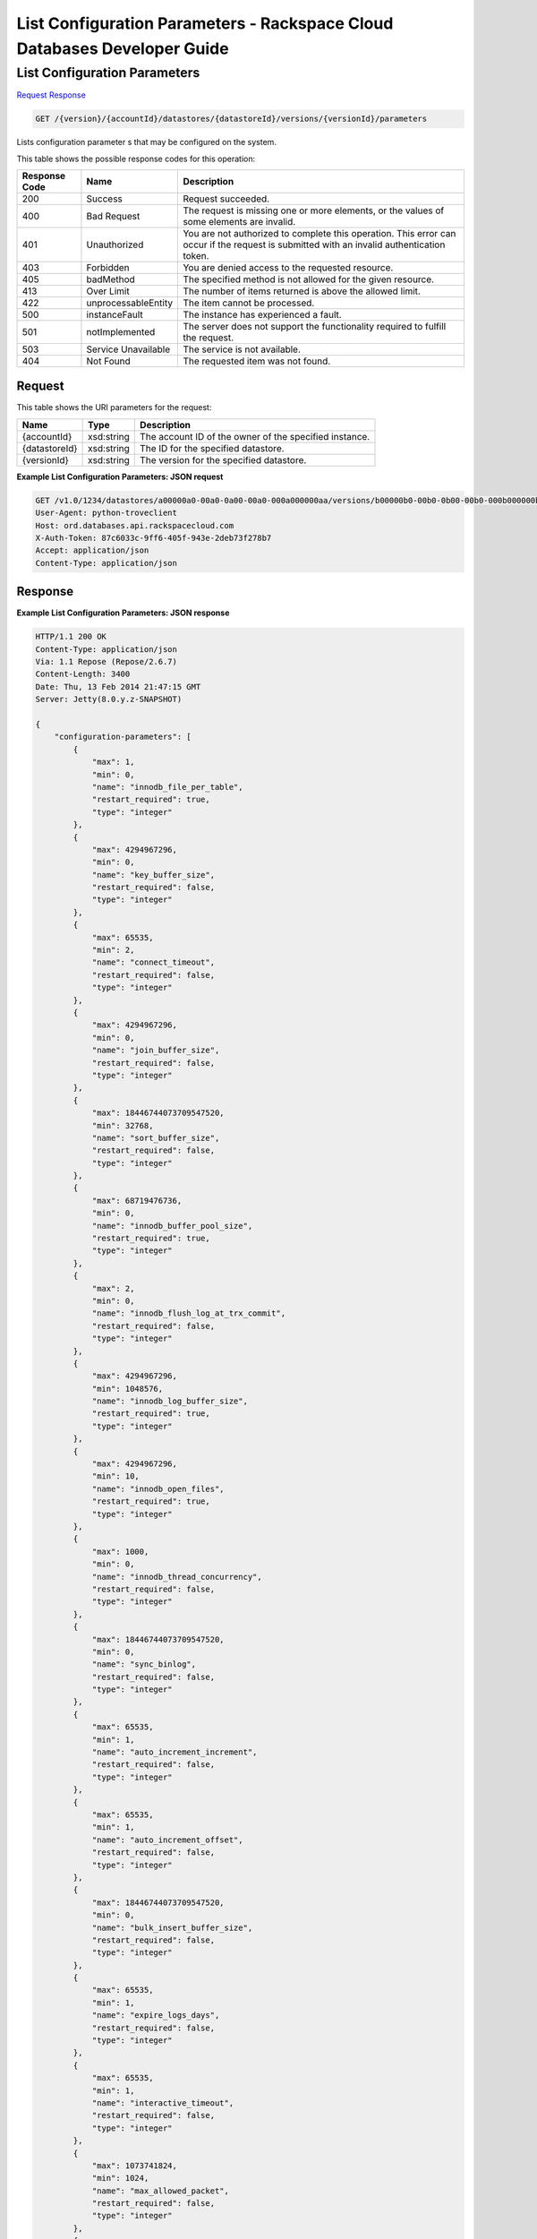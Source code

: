 
.. THIS OUTPUT IS GENERATED FROM THE WADL. DO NOT EDIT.

=============================================================================
List Configuration Parameters -  Rackspace Cloud Databases Developer Guide
=============================================================================

List Configuration Parameters
~~~~~~~~~~~~~~~~~~~~~~~~~

`Request <get-list-configuration-parameters-version-accountid-datastores-datastoreid-versions-versionid-parameters.html#request>`__
`Response <get-list-configuration-parameters-version-accountid-datastores-datastoreid-versions-versionid-parameters.html#response>`__

.. code::

    GET /{version}/{accountId}/datastores/{datastoreId}/versions/{versionId}/parameters

Lists configuration parameter s that may be configured on the system.



This table shows the possible response codes for this operation:


+--------------------------+-------------------------+-------------------------+
|Response Code             |Name                     |Description              |
+==========================+=========================+=========================+
|200                       |Success                  |Request succeeded.       |
+--------------------------+-------------------------+-------------------------+
|400                       |Bad Request              |The request is missing   |
|                          |                         |one or more elements, or |
|                          |                         |the values of some       |
|                          |                         |elements are invalid.    |
+--------------------------+-------------------------+-------------------------+
|401                       |Unauthorized             |You are not authorized   |
|                          |                         |to complete this         |
|                          |                         |operation. This error    |
|                          |                         |can occur if the request |
|                          |                         |is submitted with an     |
|                          |                         |invalid authentication   |
|                          |                         |token.                   |
+--------------------------+-------------------------+-------------------------+
|403                       |Forbidden                |You are denied access to |
|                          |                         |the requested resource.  |
+--------------------------+-------------------------+-------------------------+
|405                       |badMethod                |The specified method is  |
|                          |                         |not allowed for the      |
|                          |                         |given resource.          |
+--------------------------+-------------------------+-------------------------+
|413                       |Over Limit               |The number of items      |
|                          |                         |returned is above the    |
|                          |                         |allowed limit.           |
+--------------------------+-------------------------+-------------------------+
|422                       |unprocessableEntity      |The item cannot be       |
|                          |                         |processed.               |
+--------------------------+-------------------------+-------------------------+
|500                       |instanceFault            |The instance has         |
|                          |                         |experienced a fault.     |
+--------------------------+-------------------------+-------------------------+
|501                       |notImplemented           |The server does not      |
|                          |                         |support the              |
|                          |                         |functionality required   |
|                          |                         |to fulfill the request.  |
+--------------------------+-------------------------+-------------------------+
|503                       |Service Unavailable      |The service is not       |
|                          |                         |available.               |
+--------------------------+-------------------------+-------------------------+
|404                       |Not Found                |The requested item was   |
|                          |                         |not found.               |
+--------------------------+-------------------------+-------------------------+


Request
^^^^^^^^^^^^^^^^^

This table shows the URI parameters for the request:

+--------------------------+-------------------------+-------------------------+
|Name                      |Type                     |Description              |
+==========================+=========================+=========================+
|{accountId}               |xsd:string               |The account ID of the    |
|                          |                         |owner of the specified   |
|                          |                         |instance.                |
+--------------------------+-------------------------+-------------------------+
|{datastoreId}             |xsd:string               |The ID for the specified |
|                          |                         |datastore.               |
+--------------------------+-------------------------+-------------------------+
|{versionId}               |xsd:string               |The version for the      |
|                          |                         |specified datastore.     |
+--------------------------+-------------------------+-------------------------+








**Example List Configuration Parameters: JSON request**


.. code::

    GET /v1.0/1234/datastores/a00000a0-00a0-0a00-00a0-000a000000aa/versions/b00000b0-00b0-0b00-00b0-000b000000bb/parameters HTTP/1.1
    User-Agent: python-troveclient
    Host: ord.databases.api.rackspacecloud.com
    X-Auth-Token: 87c6033c-9ff6-405f-943e-2deb73f278b7
    Accept: application/json
    Content-Type: application/json
    
    
    


Response
^^^^^^^^^^^^^^^^^^





**Example List Configuration Parameters: JSON response**


.. code::

    HTTP/1.1 200 OK
    Content-Type: application/json
    Via: 1.1 Repose (Repose/2.6.7)
    Content-Length: 3400
    Date: Thu, 13 Feb 2014 21:47:15 GMT
    Server: Jetty(8.0.y.z-SNAPSHOT)
    
    {
        "configuration-parameters": [
            {
                "max": 1, 
                "min": 0, 
                "name": "innodb_file_per_table", 
                "restart_required": true, 
                "type": "integer"
            }, 
            {
                "max": 4294967296, 
                "min": 0, 
                "name": "key_buffer_size", 
                "restart_required": false, 
                "type": "integer"
            }, 
            {
                "max": 65535, 
                "min": 2, 
                "name": "connect_timeout", 
                "restart_required": false, 
                "type": "integer"
            }, 
            {
                "max": 4294967296, 
                "min": 0, 
                "name": "join_buffer_size", 
                "restart_required": false, 
                "type": "integer"
            }, 
            {
                "max": 18446744073709547520, 
                "min": 32768, 
                "name": "sort_buffer_size", 
                "restart_required": false, 
                "type": "integer"
            }, 
            {
                "max": 68719476736, 
                "min": 0, 
                "name": "innodb_buffer_pool_size", 
                "restart_required": true, 
                "type": "integer"
            }, 
            {
                "max": 2, 
                "min": 0, 
                "name": "innodb_flush_log_at_trx_commit", 
                "restart_required": false, 
                "type": "integer"
            }, 
            {
                "max": 4294967296, 
                "min": 1048576, 
                "name": "innodb_log_buffer_size", 
                "restart_required": true, 
                "type": "integer"
            }, 
            {
                "max": 4294967296, 
                "min": 10, 
                "name": "innodb_open_files", 
                "restart_required": true, 
                "type": "integer"
            }, 
            {
                "max": 1000, 
                "min": 0, 
                "name": "innodb_thread_concurrency", 
                "restart_required": false, 
                "type": "integer"
            }, 
            {
                "max": 18446744073709547520, 
                "min": 0, 
                "name": "sync_binlog", 
                "restart_required": false, 
                "type": "integer"
            }, 
            {
                "max": 65535, 
                "min": 1, 
                "name": "auto_increment_increment", 
                "restart_required": false, 
                "type": "integer"
            }, 
            {
                "max": 65535, 
                "min": 1, 
                "name": "auto_increment_offset", 
                "restart_required": false, 
                "type": "integer"
            }, 
            {
                "max": 18446744073709547520, 
                "min": 0, 
                "name": "bulk_insert_buffer_size", 
                "restart_required": false, 
                "type": "integer"
            }, 
            {
                "max": 65535, 
                "min": 1, 
                "name": "expire_logs_days", 
                "restart_required": false, 
                "type": "integer"
            }, 
            {
                "max": 65535, 
                "min": 1, 
                "name": "interactive_timeout", 
                "restart_required": false, 
                "type": "integer"
            }, 
            {
                "max": 1073741824, 
                "min": 1024, 
                "name": "max_allowed_packet", 
                "restart_required": false, 
                "type": "integer"
            }, 
            {
                "max": 18446744073709547520, 
                "min": 1, 
                "name": "max_connect_errors", 
                "restart_required": false, 
                "type": "integer"
            }, 
            {
                "max": 65535, 
                "min": 1, 
                "name": "max_connections", 
                "restart_required": false, 
                "type": "integer"
            }, 
            {
                "max": 18446744073709547520, 
                "min": 4, 
                "name": "myisam_sort_buffer_size", 
                "restart_required": false, 
                "type": "integer"
            }, 
            {
                "max": 100000, 
                "min": 1, 
                "name": "max_user_connections", 
                "restart_required": false, 
                "type": "integer"
            }, 
            {
                "max": 100000, 
                "min": 1, 
                "name": "server_id", 
                "restart_required": true, 
                "type": "integer"
            }, 
            {
                "max": 31536000, 
                "min": 1, 
                "name": "wait_timeout", 
                "restart_required": false, 
                "type": "integer"
            }, 
            {
                "name": "character_set_filesystem", 
                "restart_required": false, 
                "type": "string"
            }, 
            {
                "name": "character_set_server", 
                "restart_required": false, 
                "type": "string"
            }, 
            {
                "name": "collation_server", 
                "restart_required": false, 
                "type": "string"
            }, 
            {
                "max": 18446744073709547520, 
                "min": 10, 
                "name": "ft_max_word_len", 
                "restart_required": true, 
                "type": "integer"
            }, 
            {
                "max": 18446744073709547520, 
                "min": 1, 
                "name": "ft_min_word_len", 
                "restart_required": true, 
                "type": "integer"
            }, 
            {
                "max": 16384, 
                "min": 0, 
                "name": "thread_cache_size", 
                "restart_required": false, 
                "type": "integer"
            }, 
            {
                "max": 18446744073709547520, 
                "min": 0, 
                "name": "query_cache_size", 
                "restart_required": false, 
                "type": "integer"
            }, 
            {
                "max": 2, 
                "min": 0, 
                "name": "query_cache_type", 
                "restart_required": false, 
                "type": "integer"
            }, 
            {
                "max": 524288, 
                "min": 256, 
                "name": "table_definition_cache", 
                "restart_required": false, 
                "type": "integer"
            }, 
            {
                "max": 65535, 
                "min": 0, 
                "name": "open-files-limit", 
                "restart_required": true, 
                "type": "integer"
            }, 
            {
                "max": 524288, 
                "min": 1, 
                "name": "table_open_cache", 
                "restart_required": false, 
                "type": "integer"
            }, 
            {
                "name": "default_time_zone", 
                "restart_required": true, 
                "type": "string"
            }, 
            {
                "max": 2, 
                "min": 0, 
                "name": "completion_type", 
                "restart_required": false, 
                "type": "integer"
            }, 
            {
                "max": 2, 
                "min": 0, 
                "name": "concurrent_insert", 
                "restart_required": false, 
                "type": "integer"
            }, 
            {
                "name": "default-storage-engine", 
                "restart_required": false, 
                "type": "string"
            }, 
            {
                "max": 7, 
                "min": 0, 
                "name": "default_week_format", 
                "restart_required": false, 
                "type": "integer"
            }, 
            {
                "max": 1, 
                "min": 0, 
                "name": "delay_key_write", 
                "restart_required": false, 
                "type": "integer"
            }, 
            {
                "max": 18446744073709547520, 
                "min": 1, 
                "name": "delayed_insert_limit", 
                "restart_required": false, 
                "type": "integer"
            }, 
            {
                "max": 31536000, 
                "min": 1, 
                "name": "delayed_insert_timeout", 
                "restart_required": false, 
                "type": "integer"
            }, 
            {
                "max": 18446744073709547520, 
                "min": 1, 
                "name": "delayed_queue_size", 
                "restart_required": false, 
                "type": "integer"
            }, 
            {
                "max": 30, 
                "min": 0, 
                "name": "div_precision_increment", 
                "restart_required": false, 
                "type": "integer"
            }, 
            {
                "max": 1, 
                "min": 0, 
                "name": "event_scheduler", 
                "restart_required": false, 
                "type": "integer"
            }, 
            {
                "max": 1, 
                "min": 0, 
                "name": "flush", 
                "restart_required": false, 
                "type": "integer"
            }, 
            {
                "max": 31536000, 
                "min": 0, 
                "name": "flush_time", 
                "restart_required": false, 
                "type": "integer"
            }, 
            {
                "name": "ft_boolean_syntax", 
                "restart_required": false, 
                "type": "string"
            }, 
            {
                "max": 1000, 
                "min": 0, 
                "name": "ft_query_expansion_limit", 
                "restart_required": true, 
                "type": "integer"
            }, 
            {
                "max": 1, 
                "min": 0, 
                "name": "general_log", 
                "restart_required": false, 
                "type": "integer"
            }, 
            {
                "max": 18446744073709547520, 
                "min": 4, 
                "name": "group_concat_max_len", 
                "restart_required": false, 
                "type": "integer"
            }, 
            {
                "max": 18446744073709547520, 
                "min": 100, 
                "name": "key_cache_age_threshold", 
                "restart_required": false, 
                "type": "integer"
            }, 
            {
                "max": 100, 
                "min": 1, 
                "name": "key_cache_division_limit", 
                "restart_required": false, 
                "type": "integer"
            }, 
            {
                "name": "log_output", 
                "restart_required": false, 
                "type": "string"
            }, 
            {
                "max": 1, 
                "min": 0, 
                "name": "log_queries_not_using_indexes", 
                "restart_required": false, 
                "type": "integer"
            }, 
            {
                "max": 1, 
                "min": 0, 
                "name": "log_slow_admin_statements", 
                "restart_required": false, 
                "type": "integer"
            }, 
            {
                "max": 1, 
                "min": 0, 
                "name": "log_slow_queries", 
                "restart_required": false, 
                "type": "integer"
            }, 
            {
                "max": 31536000, 
                "min": 0, 
                "name": "long_query_time", 
                "restart_required": false, 
                "type": "integer"
            }, 
            {
                "max": 1, 
                "min": 0, 
                "name": "low_priority_updates", 
                "restart_required": false, 
                "type": "integer"
            }, 
            {
                "max": 2, 
                "min": 0, 
                "name": "lower_case_table_names", 
                "restart_required": true, 
                "type": "integer"
            }, 
            {
                "max": 16384, 
                "min": 0, 
                "name": "max_delayed_threads", 
                "restart_required": false, 
                "type": "integer"
            }, 
            {
                "max": 65535, 
                "min": 0, 
                "name": "max_error_count", 
                "restart_required": false, 
                "type": "integer"
            }, 
            {
                "max": 1844674407370954752, 
                "min": 16384, 
                "name": "max_heap_table_size", 
                "restart_required": false, 
                "type": "integer"
            }, 
            {
                "max": 4294967295, 
                "min": 1, 
                "name": "max_join_size", 
                "restart_required": false, 
                "type": "integer"
            }, 
            {
                "max": 8388608, 
                "min": 4, 
                "name": "max_length_for_sort_data", 
                "restart_required": false, 
                "type": "integer"
            }, 
            {
                "max": 1048576, 
                "min": 0, 
                "name": "max_prepared_stmt_count", 
                "restart_required": false, 
                "type": "integer"
            }, 
            {
                "max": 18446744073709547520, 
                "min": 1, 
                "name": "max_seeks_for_key", 
                "restart_required": false, 
                "type": "integer"
            }, 
            {
                "max": 8388608, 
                "min": 4, 
                "name": "max_sort_length", 
                "restart_required": false, 
                "type": "integer"
            }, 
            {
                "max": 18446744073709547520, 
                "min": 1, 
                "name": "max_write_lock_count", 
                "restart_required": false, 
                "type": "integer"
            }, 
            {
                "max": 18446744073709547520, 
                "min": 0, 
                "name": "min_examined_rows_limit", 
                "restart_required": false, 
                "type": "integer"
            }, 
            {
                "max": 9223372036854775807, 
                "min": 0, 
                "name": "myisam_max_sort_file_size", 
                "restart_required": false, 
                "type": "integer"
            }, 
            {
                "name": "myisam_stats_method", 
                "restart_required": false, 
                "type": "string"
            }, 
            {
                "max": 31536000, 
                "min": 1, 
                "name": "net_read_timeout", 
                "restart_required": false, 
                "type": "integer"
            }, 
            {
                "max": 18446744073709547520, 
                "min": 1, 
                "name": "net_retry_count", 
                "restart_required": false, 
                "type": "integer"
            }, 
            {
                "max": 31536000, 
                "min": 1, 
                "name": "net_write_timeout", 
                "restart_required": false, 
                "type": "integer"
            }, 
            {
                "max": 1, 
                "min": 0, 
                "name": "old_alter_table", 
                "restart_required": false, 
                "type": "integer"
            }, 
            {
                "max": 1, 
                "min": 0, 
                "name": "old_style_user_limits", 
                "restart_required": false, 
                "type": "integer"
            }, 
            {
                "max": 1, 
                "min": 0, 
                "name": "old_passwords", 
                "restart_required": false, 
                "type": "integer"
            }, 
            {
                "max": 1, 
                "min": 0, 
                "name": "optimizer_prune_level", 
                "restart_required": false, 
                "type": "integer"
            }, 
            {
                "max": 62, 
                "min": 0, 
                "name": "optimizer_search_depth", 
                "restart_required": false, 
                "type": "integer"
            }, 
            {
                "max": 1073741824, 
                "min": 1024, 
                "name": "preload_buffer_size", 
                "restart_required": false, 
                "type": "integer"
            }, 
            {
                "max": 18446744073709547520, 
                "min": 0, 
                "name": "query_cache_limit", 
                "restart_required": false, 
                "type": "integer"
            }, 
            {
                "max": 1, 
                "min": 0, 
                "name": "query_cache_wlock_invalidate", 
                "restart_required": false, 
                "type": "integer"
            }, 
            {
                "max": 18446744073709547520, 
                "min": 8192, 
                "name": "query_prealloc_size", 
                "restart_required": false, 
                "type": "integer"
            }, 
            {
                "max": 18446744073709547520, 
                "min": 4096, 
                "name": "range_alloc_block_size", 
                "restart_required": false, 
                "type": "integer"
            }, 
            {
                "max": 2147479552, 
                "min": 8200, 
                "name": "read_buffer_size", 
                "restart_required": false, 
                "type": "integer"
            }, 
            {
                "max": 2147483647, 
                "min": 8200, 
                "name": "read_rnd_buffer_size", 
                "restart_required": false, 
                "type": "integer"
            }, 
            {
                "max": 1, 
                "min": 0, 
                "name": "secure_auth", 
                "restart_required": false, 
                "type": "integer"
            }, 
            {
                "max": 31536000, 
                "min": 0, 
                "name": "slow_launch_time", 
                "restart_required": false, 
                "type": "integer"
            }, 
            {
                "max": 1, 
                "min": 0, 
                "name": "slow_query_log", 
                "restart_required": false, 
                "type": "integer"
            }, 
            {
                "name": "sql_mode", 
                "restart_required": false, 
                "type": "string"
            }, 
            {
                "max": 1, 
                "min": 0, 
                "name": "sync_frm", 
                "restart_required": false, 
                "type": "integer"
            }, 
            {
                "max": 18446744073709547520, 
                "min": 131072, 
                "name": "thread_stack", 
                "restart_required": false, 
                "type": "integer"
            }, 
            {
                "max": 18446744073709551615, 
                "min": 1024, 
                "name": "tmp_table_size", 
                "restart_required": false, 
                "type": "integer"
            }, 
            {
                "name": "transaction-isolation", 
                "restart_required": true, 
                "type": "string"
            }, 
            {
                "max": 1, 
                "min": 0, 
                "name": "updatable_views_with_limit", 
                "restart_required": false, 
                "type": "integer"
            }, 
            {
                "max": 1, 
                "min": 0, 
                "name": "innodb_adaptive_hash_index", 
                "restart_required": false, 
                "type": "integer"
            }, 
            {
                "max": 2, 
                "min": 0, 
                "name": "innodb_autoinc_lock_mode", 
                "restart_required": true, 
                "type": "integer"
            }, 
            {
                "max": 1000, 
                "min": 0, 
                "name": "innodb_commit_concurrency", 
                "restart_required": false, 
                "type": "integer"
            }, 
            {
                "max": 4294967295, 
                "min": 1, 
                "name": "innodb_concurrency_tickets", 
                "restart_required": false, 
                "type": "integer"
            }, 
            {
                "name": "innodb_file_format", 
                "restart_required": false, 
                "type": "string"
            }, 
            {
                "max": 1073741824, 
                "min": 1, 
                "name": "innodb_lock_wait_timeout", 
                "restart_required": true, 
                "type": "integer"
            }, 
            {
                "max": 1, 
                "min": 0, 
                "name": "innodb_locks_unsafe_for_binlog", 
                "restart_required": true, 
                "type": "integer"
            }, 
            {
                "max": 100, 
                "min": 0, 
                "name": "innodb_max_dirty_pages_pct", 
                "restart_required": false, 
                "type": "integer"
            }, 
            {
                "max": 4294967295, 
                "min": 0, 
                "name": "innodb_max_purge_lag", 
                "restart_required": false, 
                "type": "integer"
            }, 
            {
                "max": 95, 
                "min": 5, 
                "name": "innodb_old_blocks_pct", 
                "restart_required": false, 
                "type": "integer"
            }, 
            {
                "max": 4294967295, 
                "min": 0, 
                "name": "innodb_old_blocks_time", 
                "restart_required": false, 
                "type": "integer"
            }, 
            {
                "max": 1, 
                "min": 0, 
                "name": "innodb_rollback_on_timeout", 
                "restart_required": true, 
                "type": "integer"
            }, 
            {
                "name": "innodb_stats_method", 
                "restart_required": false, 
                "type": "string"
            }, 
            {
                "max": 1, 
                "min": 0, 
                "name": "innodb_stats_on_metadata", 
                "restart_required": false, 
                "type": "integer"
            }, 
            {
                "max": 18446744073709551615, 
                "min": 1, 
                "name": "innodb_stats_sample_pages", 
                "restart_required": false, 
                "type": "integer"
            }, 
            {
                "max": 1, 
                "min": 0, 
                "name": "innodb_strict_mode", 
                "restart_required": false, 
                "type": "integer"
            }, 
            {
                "max": 4294967295, 
                "min": 0, 
                "name": "innodb_sync_spin_loops", 
                "restart_required": false, 
                "type": "integer"
            }, 
            {
                "max": 18446744073709551615, 
                "min": 1, 
                "name": "innodb_thread_sleep_delay", 
                "restart_required": false, 
                "type": "integer"
            }
        ]
    }
    

